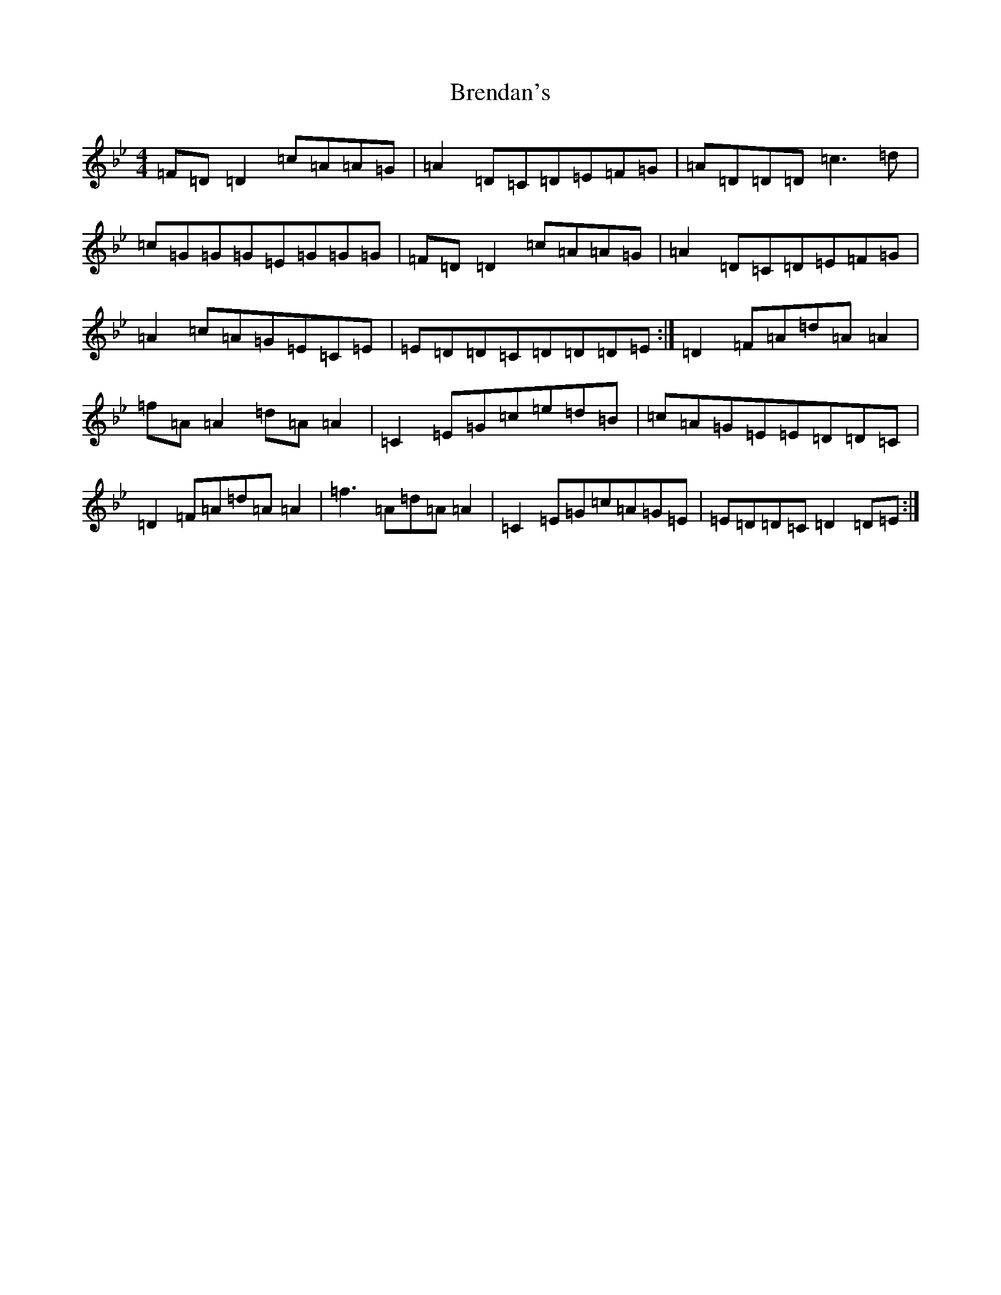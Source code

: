 X: 2580
T: Brendan's
S: https://thesession.org/tunes/2445#setting2445
Z: E Dorian
R: reel
M:4/4
L:1/8
K: C Dorian
=F=D=D2=c=A=A=G|=A2=D=C=D=E=F=G|=A=D=D=D=c3=d|=c=G=G=G=E=G=G=G|=F=D=D2=c=A=A=G|=A2=D=C=D=E=F=G|=A2=c=A=G=E=C=E|=E=D=D=C=D=D=D=E:|=D2=F=A=d=A=A2|=f=A=A2=d=A=A2|=C2=E=G=c=e=d=B|=c=A=G=E=E=D=D=C|=D2=F=A=d=A=A2|=f3=A=d=A=A2|=C2=E=G=c=A=G=E|=E=D=D=C=D2=D=E:|